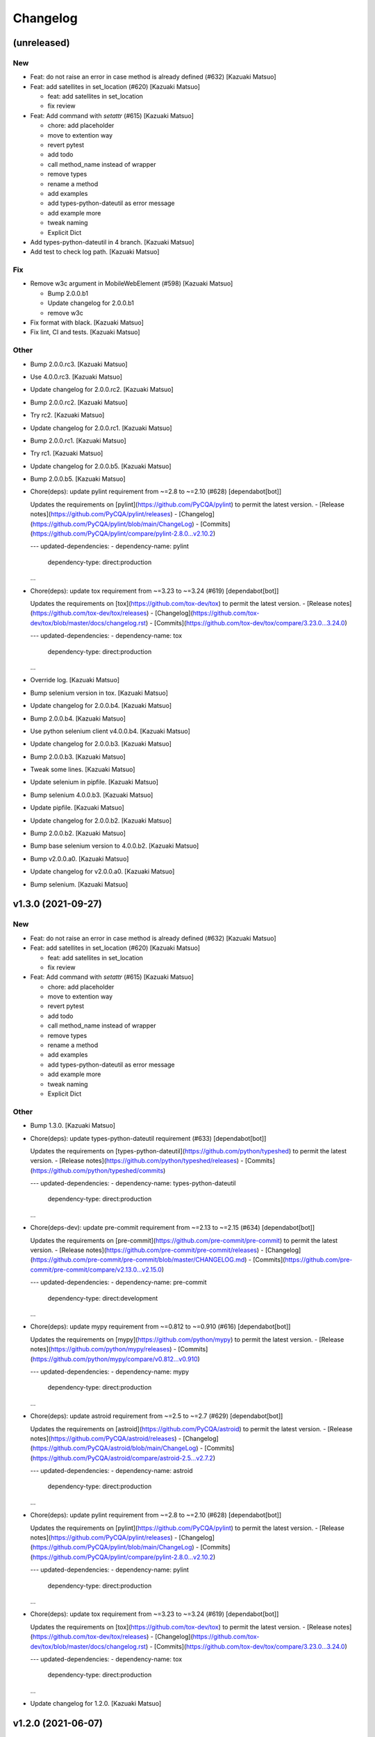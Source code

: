 Changelog
=========


(unreleased)
------------

New
~~~
- Feat: do not raise an error in case method is already defined (#632)
  [Kazuaki Matsuo]
- Feat: add satellites in set_location (#620) [Kazuaki Matsuo]

  * feat: add satellites in set_location

  * fix review
- Feat: Add command with `setattr` (#615) [Kazuaki Matsuo]

  * chore: add placeholder

  * move to extention way

  * revert pytest

  * add todo

  * call method_name instead of wrapper

  * remove types

  * rename a method

  * add examples

  * add types-python-dateutil as error message

  * add example more

  * tweak naming

  * Explicit Dict
- Add types-python-dateutil in 4 branch. [Kazuaki Matsuo]
- Add test to check log path. [Kazuaki Matsuo]

Fix
~~~
- Remove w3c argument in MobileWebElement (#598) [Kazuaki Matsuo]

  * Bump 2.0.0.b1

  * Update changelog for 2.0.0.b1

  * remove w3c
- Fix format with black. [Kazuaki Matsuo]
- Fix lint, CI and tests. [Kazuaki Matsuo]

Other
~~~~~
- Bump 2.0.0.rc3. [Kazuaki Matsuo]
- Use 4.0.0.rc3. [Kazuaki Matsuo]
- Update changelog for 2.0.0.rc2. [Kazuaki Matsuo]
- Bump 2.0.0.rc2. [Kazuaki Matsuo]
- Try rc2. [Kazuaki Matsuo]
- Update changelog for 2.0.0.rc1. [Kazuaki Matsuo]
- Bump 2.0.0.rc1. [Kazuaki Matsuo]
- Try rc1. [Kazuaki Matsuo]
- Update changelog for 2.0.0.b5. [Kazuaki Matsuo]
- Bump 2.0.0.b5. [Kazuaki Matsuo]
- Chore(deps): update pylint requirement from ~=2.8 to ~=2.10 (#628)
  [dependabot[bot]]

  Updates the requirements on [pylint](https://github.com/PyCQA/pylint) to permit the latest version.
  - [Release notes](https://github.com/PyCQA/pylint/releases)
  - [Changelog](https://github.com/PyCQA/pylint/blob/main/ChangeLog)
  - [Commits](https://github.com/PyCQA/pylint/compare/pylint-2.8.0...v2.10.2)

  ---
  updated-dependencies:
  - dependency-name: pylint
    dependency-type: direct:production
  ...
- Chore(deps): update tox requirement from ~=3.23 to ~=3.24 (#619)
  [dependabot[bot]]

  Updates the requirements on [tox](https://github.com/tox-dev/tox) to permit the latest version.
  - [Release notes](https://github.com/tox-dev/tox/releases)
  - [Changelog](https://github.com/tox-dev/tox/blob/master/docs/changelog.rst)
  - [Commits](https://github.com/tox-dev/tox/compare/3.23.0...3.24.0)

  ---
  updated-dependencies:
  - dependency-name: tox
    dependency-type: direct:production
  ...
- Override log. [Kazuaki Matsuo]
- Bump selenium version in tox. [Kazuaki Matsuo]
- Update changelog for 2.0.0.b4. [Kazuaki Matsuo]
- Bump 2.0.0.b4. [Kazuaki Matsuo]
- Use python selenium client v4.0.0.b4. [Kazuaki Matsuo]
- Update changelog for 2.0.0.b3. [Kazuaki Matsuo]
- Bump 2.0.0.b3. [Kazuaki Matsuo]
- Tweak some lines. [Kazuaki Matsuo]
- Update selenium in pipfile. [Kazuaki Matsuo]
- Bump selenium 4.0.0.b3. [Kazuaki Matsuo]
- Update pipfile. [Kazuaki Matsuo]
- Update changelog for 2.0.0.b2. [Kazuaki Matsuo]
- Bump 2.0.0.b2. [Kazuaki Matsuo]
- Bump base selenium version to 4.0.0.b2. [Kazuaki Matsuo]
- Bump v2.0.0.a0. [Kazuaki Matsuo]
- Update changelog for v2.0.0.a0. [Kazuaki Matsuo]
- Bump selenium. [Kazuaki Matsuo]


v1.3.0 (2021-09-27)
-------------------

New
~~~
- Feat: do not raise an error in case method is already defined (#632)
  [Kazuaki Matsuo]
- Feat: add satellites in set_location (#620) [Kazuaki Matsuo]

  * feat: add satellites in set_location

  * fix review
- Feat: Add command with `setattr` (#615) [Kazuaki Matsuo]

  * chore: add placeholder

  * move to extention way

  * revert pytest

  * add todo

  * call method_name instead of wrapper

  * remove types

  * rename a method

  * add examples

  * add types-python-dateutil as error message

  * add example more

  * tweak naming

  * Explicit Dict

Other
~~~~~
- Bump 1.3.0. [Kazuaki Matsuo]
- Chore(deps): update types-python-dateutil requirement (#633)
  [dependabot[bot]]

  Updates the requirements on [types-python-dateutil](https://github.com/python/typeshed) to permit the latest version.
  - [Release notes](https://github.com/python/typeshed/releases)
  - [Commits](https://github.com/python/typeshed/commits)

  ---
  updated-dependencies:
  - dependency-name: types-python-dateutil
    dependency-type: direct:production
  ...
- Chore(deps-dev): update pre-commit requirement from ~=2.13 to ~=2.15
  (#634) [dependabot[bot]]

  Updates the requirements on [pre-commit](https://github.com/pre-commit/pre-commit) to permit the latest version.
  - [Release notes](https://github.com/pre-commit/pre-commit/releases)
  - [Changelog](https://github.com/pre-commit/pre-commit/blob/master/CHANGELOG.md)
  - [Commits](https://github.com/pre-commit/pre-commit/compare/v2.13.0...v2.15.0)

  ---
  updated-dependencies:
  - dependency-name: pre-commit
    dependency-type: direct:development
  ...
- Chore(deps): update mypy requirement from ~=0.812 to ~=0.910 (#616)
  [dependabot[bot]]

  Updates the requirements on [mypy](https://github.com/python/mypy) to permit the latest version.
  - [Release notes](https://github.com/python/mypy/releases)
  - [Commits](https://github.com/python/mypy/compare/v0.812...v0.910)

  ---
  updated-dependencies:
  - dependency-name: mypy
    dependency-type: direct:production
  ...
- Chore(deps): update astroid requirement from ~=2.5 to ~=2.7 (#629)
  [dependabot[bot]]

  Updates the requirements on [astroid](https://github.com/PyCQA/astroid) to permit the latest version.
  - [Release notes](https://github.com/PyCQA/astroid/releases)
  - [Changelog](https://github.com/PyCQA/astroid/blob/main/ChangeLog)
  - [Commits](https://github.com/PyCQA/astroid/compare/astroid-2.5...v2.7.2)

  ---
  updated-dependencies:
  - dependency-name: astroid
    dependency-type: direct:production
  ...
- Chore(deps): update pylint requirement from ~=2.8 to ~=2.10 (#628)
  [dependabot[bot]]

  Updates the requirements on [pylint](https://github.com/PyCQA/pylint) to permit the latest version.
  - [Release notes](https://github.com/PyCQA/pylint/releases)
  - [Changelog](https://github.com/PyCQA/pylint/blob/main/ChangeLog)
  - [Commits](https://github.com/PyCQA/pylint/compare/pylint-2.8.0...v2.10.2)

  ---
  updated-dependencies:
  - dependency-name: pylint
    dependency-type: direct:production
  ...
- Chore(deps): update tox requirement from ~=3.23 to ~=3.24 (#619)
  [dependabot[bot]]

  Updates the requirements on [tox](https://github.com/tox-dev/tox) to permit the latest version.
  - [Release notes](https://github.com/tox-dev/tox/releases)
  - [Changelog](https://github.com/tox-dev/tox/blob/master/docs/changelog.rst)
  - [Commits](https://github.com/tox-dev/tox/compare/3.23.0...3.24.0)

  ---
  updated-dependencies:
  - dependency-name: tox
    dependency-type: direct:production
  ...
- Update changelog for 1.2.0. [Kazuaki Matsuo]


v1.2.0 (2021-06-07)
-------------------

New
~~~
- Feat: allow to add a command dynamically (#608) [Kazuaki Matsuo]

  * add add_commmand in python

  * add test

  * add exceptions, tweak method

  * append docstring

  * add $id example

  * use pytest.raises

  * add examples as docstring

Other
~~~~~
- Bump 1.2.0. [Kazuaki Matsuo]
- Chore(deps-dev): update pre-commit requirement from ~=2.12 to ~=2.13
  (#607) [dependabot[bot]]

  Updates the requirements on [pre-commit](https://github.com/pre-commit/pre-commit) to permit the latest version.
  - [Release notes](https://github.com/pre-commit/pre-commit/releases)
  - [Changelog](https://github.com/pre-commit/pre-commit/blob/master/CHANGELOG.md)
  - [Commits](https://github.com/pre-commit/pre-commit/compare/v2.12.0...v2.13.0)
- Chore(deps): update pytest-cov requirement from ~=2.11 to ~=2.12
  (#606) [Kazuaki Matsuo, dependabot[bot]]

  * chore(deps): update pytest-cov requirement from ~=2.11 to ~=2.12

  Updates the requirements on [pytest-cov](https://github.com/pytest-dev/pytest-cov) to permit the latest version.
  - [Release notes](https://github.com/pytest-dev/pytest-cov/releases)
  - [Changelog](https://github.com/pytest-dev/pytest-cov/blob/master/CHANGELOG.rst)
  - [Commits](https://github.com/pytest-dev/pytest-cov/compare/v2.11.0...v2.12.0)
- Chore(deps): update pylint requirement from ~=2.7 to ~=2.8 (#600)
  [dependabot[bot]]

  Updates the requirements on [pylint](https://github.com/PyCQA/pylint) to permit the latest version.
  - [Release notes](https://github.com/PyCQA/pylint/releases)
  - [Changelog](https://github.com/PyCQA/pylint/blob/master/ChangeLog)
  - [Commits](https://github.com/PyCQA/pylint/compare/pylint-2.7.0...pylint-2.8.1)
- Chore(deps-dev): update pre-commit requirement from ~=2.11 to ~=2.12
  (#599) [dependabot[bot]]

  Updates the requirements on [pre-commit](https://github.com/pre-commit/pre-commit) to permit the latest version.
  - [Release notes](https://github.com/pre-commit/pre-commit/releases)
  - [Changelog](https://github.com/pre-commit/pre-commit/blob/master/CHANGELOG.md)
  - [Commits](https://github.com/pre-commit/pre-commit/compare/v2.11.0...v2.12.0)
- Chore(deps): update isort requirement from ~=5.7 to ~=5.8 (#596)
  [dependabot[bot]]

  Updates the requirements on [isort](https://github.com/pycqa/isort) to permit the latest version.
  - [Release notes](https://github.com/pycqa/isort/releases)
  - [Changelog](https://github.com/PyCQA/isort/blob/develop/CHANGELOG.md)
  - [Commits](https://github.com/pycqa/isort/compare/5.7.0...5.8.0)


v1.1.0 (2021-03-10)
-------------------

New
~~~
- Feat: Add optional location speed attribute for android devices (#594)
  [salabogdan]
- Feat: Added docstring for macOS screenrecord option (#580) [Mori
  Atsushi]

  * Added docstring for macOS screenrecord option

  * tweak

  * review comment
- Feat: add warning to drop forceMjsonwp for W3C (#567) [Kazuaki Matsuo]

  * tweak

  * fix test

  * print warning

  * revert test

  * Update webdriver.py

  * fix autopep8
- Feat: Added descriptions for newly added screenrecord opts (#540)
  [Mori Atsushi]

  * Add description for newly added opts for screen record

  * Updates

Test
~~~~
- Ci: Use node v12 (#585) [Mori Atsushi]

  * Use node 12 on ci

  * Update copyright

  * Update README for doc

  * tweak

  * fix copyright

  * try py310

  * remove py310
- Ci: remove travis (#581) [Mori Atsushi]

  * Removed travis and run unit test on azure

  * review comment

  * run tox on azure pipelines

  * removed tox-travis from pipfile
- Ci: move azure project to Appium CI, update readme (#564) [Kazuaki
  Matsuo]
- Ci: Added py39-dev for travis (#557) [Mori Atsushi]

  * ci: Added py39-dev

  * Add xv option for debug

  * [debug] pip list

  * Avoid error in py39

  * Updated modules in pre-commit
- Ci: upgrade xcode and macos (#556) [Mori Atsushi]

  * ci: upgrade xcode ver and macos

  * Upgrade iOS ver for functional tests

  * Changed xcode to 11.6

Other
~~~~~
- Chore(deps-dev): update pre-commit requirement from ~=2.10 to ~=2.11
  (#595) [dependabot[bot]]

  Updates the requirements on [pre-commit](https://github.com/pre-commit/pre-commit) to permit the latest version.
  - [Release notes](https://github.com/pre-commit/pre-commit/releases)
  - [Changelog](https://github.com/pre-commit/pre-commit/blob/master/CHANGELOG.md)
  - [Commits](https://github.com/pre-commit/pre-commit/compare/v2.10.0...v2.11.0)
- Chore(deps): update tox requirement from ~=3.22 to ~=3.23 (#593)
  [dependabot[bot]]

  Updates the requirements on [tox](https://github.com/tox-dev/tox) to permit the latest version.
  - [Release notes](https://github.com/tox-dev/tox/releases)
  - [Changelog](https://github.com/tox-dev/tox/blob/3.23.0/docs/changelog.rst)
  - [Commits](https://github.com/tox-dev/tox/compare/3.22.0...3.23.0)
- Chore(deps): update pylint requirement from ~=2.6 to ~=2.7 (#588)
  [Mori Atsushi, dependabot[bot]]

  Updates the requirements on [pylint](https://github.com/PyCQA/pylint) to permit the latest version.
  - [Release notes](https://github.com/PyCQA/pylint/releases)
  - [Changelog](https://github.com/PyCQA/pylint/blob/master/ChangeLog)
  - [Commits](https://github.com/PyCQA/pylint/compare/pylint-2.6.0...pylint-2.7.0)
- Chore(deps): update astroid requirement from ~=2.4 to ~=2.5 (#587)
  [dependabot[bot]]

  Updates the requirements on [astroid](https://github.com/PyCQA/astroid) to permit the latest version.
  - [Release notes](https://github.com/PyCQA/astroid/releases)
  - [Changelog](https://github.com/PyCQA/astroid/blob/master/ChangeLog)
  - [Commits](https://github.com/PyCQA/astroid/compare/astroid-2.4.0...astroid-2.5)
- Chore(deps): update mypy requirement from ~=0.800 to ~=0.812 (#589)
  [Mori Atsushi, dependabot[bot]]

  * chore(deps): update mypy requirement from ~=0.800 to ~=0.812

  Updates the requirements on [mypy](https://github.com/python/mypy) to permit the latest version.
  - [Release notes](https://github.com/python/mypy/releases)
  - [Commits](https://github.com/python/mypy/compare/v0.800...v0.812)

  Signed-off-by: dependabot[bot] <support@github.com>

  * Fix mypy error with mypy v0.812 (#590)

  * chore(deps): update mypy requirement from ~=0.800 to ~=0.812

  Updates the requirements on [mypy](https://github.com/python/mypy) to permit the latest version.
  - [Release notes](https://github.com/python/mypy/releases)
  - [Commits](https://github.com/python/mypy/compare/v0.800...v0.812)
- Chore(deps): update tox requirement from ~=3.21 to ~=3.22 (#586)
  [dependabot[bot]]

  Updates the requirements on [tox](https://github.com/tox-dev/tox) to permit the latest version.
  - [Release notes](https://github.com/tox-dev/tox/releases)
  - [Changelog](https://github.com/tox-dev/tox/blob/master/docs/changelog.rst)
  - [Commits](https://github.com/tox-dev/tox/compare/3.21.0...3.22.0)
- Chore: Add table for screen_record kwarg (#582) [Mori Atsushi]

  * Add table for kwarg

  * update

  * Add missing doc to stop_recording

  * Push auto-generated changes by sphinx

  * delete duplicated entry [skip ci]
- Chore(deps): update isort requirement from ~=5.0 to ~=5.7 (#578)
  [dependabot-preview[bot]]

  Updates the requirements on [isort](https://github.com/pycqa/isort) to permit the latest version.
  - [Release notes](https://github.com/pycqa/isort/releases)
  - [Changelog](https://github.com/PyCQA/isort/blob/develop/CHANGELOG.md)
  - [Commits](https://github.com/pycqa/isort/compare/5.0.0...5.7.0)
- Create Dependabot config file (#579) [dependabot-preview[bot],
  dependabot-preview[bot]]
- Chore: Update pipfile to respect isort v5 (#577) [Mori Atsushi]
- Chore: Fix iOS app management functional tests (#575) [Mori Atsushi]

  * Added sleep to wait the app has gone

  * Upgrade AndroidSDK to 30 from 27

  * Added sleep to ios tc

  * Fix android activities test

  * Revert android sdk ver

  * Used timer instead of fixed wait time

  * Created wait_for

  * Update test/functional/test_helper.py

  * review comments

  * review comments

  * Extend callable type

  * fix

  * review comment

  * review comment

  * review comment

  * fix comment
- Chore: Fix functional keyboard tests with appium v1.21.0-beta.0 (#574)
  [Mori Atsushi]

  * Fix function keyboard tests

  * Updated class name for keyboard
- Chore: Apply Black code formatter (#571) [Mori Atsushi]

  * Applied black (length: 120, String skipped)

  * Updated related to ci

  * Update README
- Chore: address selenium-4 branch in readme (#566) [Kazuaki Matsuo]
- Docs: fix wrong code example in README.md (#555) [sanlengjingvv]
- Update changelog for 1.0.2. [Kazuaki Matsuo]


v1.0.2 (2020-07-15)
-------------------
- Bump 1.0.2. [Kazuaki Matsuo]
- Chore: Add the workaround to avoid service freezes on Windows (#552)
  [Mykola Mokhnach]
- Chore: add checking package file count comparison in release script
  (#547) [Kazuaki Matsuo]

  * chore: Add file count in release script

  * use f string for Python 3 :P

  * handle exit in method
- Update changelog for 1.0.1. [Kazuaki Matsuo]


v1.0.1 (2020-05-18)
-------------------

Fix
~~~
- Broken package (#545) [Kazuaki Matsuo]

  * add appium/webdriver/py.typed in find_packages

  * fix

Other
~~~~~
- Bump 1.0.1. [Kazuaki Matsuo]
- Update changelog for 1.0.0. [Kazuaki Matsuo]


v1.0.0 (2020-05-16)
-------------------

New
~~~
- Feat: Added Makefile (#530) [Mori Atsushi]

  * Created setup.cfg

  * Updated lib ver for pre-commit

  * Fix ci.sh to set failure even when one command failed

  * Fix pylint error

  * Add help to Makefile

  * Update README

  * Add check-all command
- Feat: Merge python3 branch to master (#526) [Hannes Hauer, Hannes
  Hauer <hanneshauer@beeware.at>    * chore: Update readme and
  gitchangelog section role (#524) (#525)    * chore: tweak changelog
  filter    * address stoping Python 2 support    * 2 instead of 2.0...
  * tweak readme    * Revert some unexpected changes    * review
  comments    * Changed bound for TypeVar    * Fix crashing ci    *
  Remove beta    Co-authored-by: dependabot-preview[bot]
  <27856297+dependabot-preview[bot]@users.noreply.github.com>, Kazuaki
  Matsuo, Kazuaki Matsuo, Mori Atsushi, Mykola Mokhnach, Mykola
  Mokhnach, Nrupesh Patel, Nrupesh Patel, Venkatesh, Venkatesh]

  * Drop py2 support (#478)

  * Drop py2 support

  * Support 3.7+

  * Add explicit type declarations (#482)

  * Fixed mypy warning: touch_action.py

  * Fixed mypy warning: multi_action.py

  * Fixed mypy warning: extensions/android

  * Fixed mypy warning: extensions/search_context

  * Updated

  * Revert some changes to run unit test

  * Review comments

  * Updates

  * Updates

  * Add mypy check to ci.sh

  * Add mypy to Pipfile

  * Updates

  * Update README

  * Revert unexpected changes

  * Updates Dict

  * Revert unexpected changes

  * Updates

  * Review comments

  * Review comments

  * tweak

  * Restore and modify changes

  * Fix wrong return type

  * Add comments

  * Revert unexpected changes

  * Fix mypy error

  * updates

  * Add mypy to pre-commit (#485)

  * chore: Applied some py3 formats (#486)

  * Removed unused import

  * Removed unnecessary codes

  * Applied f'' format instead ''.format()

  * Fixes

  * tweak

  * chore: Fix mypy errors under test folder (#487)

  * Fix mypy errors under test folder

  * Add mypy check for test folder to pre-commit

  * Add mypy check to ci

  * chore: Remove unittest dependency (#488)

  * Removed unnecessary codes from calling super

  * Removed unittest dependency

  * Upgrade the dependencies to the latest

  * Removed unused args

  * Review comments

  * Update mock requirement from ~=3.0 to ~=4.0 (#502)

  Updates the requirements on [mock](https://github.com/testing-cabal/mock) to permit the latest version.
  - [Release notes](https://github.com/testing-cabal/mock/releases)
  - [Changelog](https://github.com/testing-cabal/mock/blob/master/CHANGELOG.rst)
  - [Commits](https://github.com/testing-cabal/mock/compare/3.0.0...4.0.0)

  Signed-off-by: dependabot-preview[bot] <support@dependabot.com>

  * Add 'from' to except (#503)

  * Update pre-commit requirement from ~=1.21 to ~=2.1 (#506)

  Updates the requirements on [pre-commit](https://github.com/pre-commit/pre-commit) to permit the latest version.
  - [Release notes](https://github.com/pre-commit/pre-commit/releases)
  - [Changelog](https://github.com/pre-commit/pre-commit/blob/master/CHANGELOG.md)
  - [Commits](https://github.com/pre-commit/pre-commit/compare/v1.21.0...v2.1.0)

  Signed-off-by: dependabot-preview[bot] <support@dependabot.com>

  * doc: Add script to generate sphinx doc  (#508)

  * Add quickstart template files

  * Update conf file

  * Update

  * Update settings

  * Change project name

  * Add script to generate docs

  * Changed header title

  * Add new line to usage section

  * Add py.typed file(PEP561)

  * Replace \n with new line

  * tweak

  * Use sphinx format for tables

  * Rebase python3 branch with master (#522)

  * Update pytest-cov requirement from ~=2.6 to ~=2.8 (#489)

  Updates the requirements on [pytest-cov](https://github.com/pytest-dev/pytest-cov) to permit the latest version.
  - [Release notes](https://github.com/pytest-dev/pytest-cov/releases)
  - [Changelog](https://github.com/pytest-dev/pytest-cov/blob/master/CHANGELOG.rst)
  - [Commits](https://github.com/pytest-dev/pytest-cov/compare/v2.6.0...v2.8.1)

  Signed-off-by: dependabot-preview[bot] <support@dependabot.com>

  * Update autopep8 requirement from ~=1.4 to ~=1.5 (#490)

  Updates the requirements on [autopep8](https://github.com/hhatto/autopep8) to permit the latest version.
  - [Release notes](https://github.com/hhatto/autopep8/releases)
  - [Commits](https://github.com/hhatto/autopep8/compare/v1.4...v1.5)

  Signed-off-by: dependabot-preview[bot] <support@dependabot.com>

  * Update tox-travis requirement from ~=0.11 to ~=0.12 (#491)

  Updates the requirements on [tox-travis](https://github.com/tox-dev/tox-travis) to permit the latest version.
  - [Release notes](https://github.com/tox-dev/tox-travis/releases)
  - [Changelog](https://github.com/tox-dev/tox-travis/blob/master/HISTORY.rst)
  - [Commits](https://github.com/tox-dev/tox-travis/compare/0.11...0.12)

  Signed-off-by: dependabot-preview[bot] <support@dependabot.com>

  * Update tox requirement from ~=3.6 to ~=3.14 (#494)

  Updates the requirements on [tox](https://github.com/tox-dev/tox) to permit the latest version.
  - [Release notes](https://github.com/tox-dev/tox/releases)
  - [Changelog](https://github.com/tox-dev/tox/blob/master/docs/changelog.rst)
  - [Commits](https://github.com/tox-dev/tox/compare/3.6.0...3.14.3)

  Signed-off-by: dependabot-preview[bot] <support@dependabot.com>

  * chore: Fix find_by_images_tests.py (#495)

  * chore: Fix find_by_images_tests.py

  * Add installation opencv4nodejs

  * Fix typo

  * Add taking screen record to find_by_image_test

  * Fix errors on the emulator

  * Remove unused imports

  * feat: Add viewmatcher (#480)

  * Add android view matcher as strategy locator

  * Add docstring

  * Add functional test

  * Remove find_elements_by_android_data_matcher

  * Fix docstring

  * tweak docstring

  * Bump 0.50

  * Update changelog for 0.50

  * Fix flaky functional tests (#473)

  * Run all tests

  * Fix apk file path

  * Skip find_element_by_image test cases

  * Skip context switching test

  * Skip multi tap test on CI

  * Change strategy for waiting element

  * Add functions for same steps

  * Restore unexpected changes

  * Fix touch_action_tests

  * Fix

  * Fix
  Fix test_driver_swipe

  * fix

  * Create _move_to_[target_view]

  * [test_driver_swipe] Add wait

  * feat: Add idempotency key header to create session requests (#514)

  * feat: Override send_keys without file upload function (#515)

  * add send_keys_direct

  * override send_keys

  * tune

  * add unittest instead of functional test

  * tweak syntax

  * Bump 0.51

  * Update changelog for 0.51

  * test: Fix test_clear flaky functional test (#519)

  * test: Add unit test for set_value (setImmediateValue) (#518)

  * chore: Fix int - str comparison error in ios desired capabilities (#517)

  if number >= PytestXdistWorker.COUNT:

Fix
~~~
- Tune mixin types, so linters could recognize them better (#536)
  [Mykola Mokhnach]

Test
~~~~
- Test: Add appium_service functional test (#531) [Mori Atsushi]

  * Add appium_service functional test

  * Fix expressions

Other
~~~~~
- Bump 1.0.0. [Kazuaki Matsuo]
- Chore: Updates docstring (#533) [Mori Atsushi]

  * Updates docstring

  * Add description to Returns field

  * Remove type from docstring

  Since type hint already added to args

  * Set default lang to en

  * Change usage style in docstring

  * Updates

  * Remove rtype

  unnecessary anymore since type hint works for auto completion

  * tweak

  * Update return type

  * Restore types for keyword args

  * Remove types from Return field

  Except for property and TypeVar
- Chore: Remove  saucetestcase from the client (#539) [Mykola Mokhnach]
- Chore: add py.typed in package, add maintainers (#538) [Kazuaki
  Matsuo]
- Docs: Update documentation (#527) [Kazuaki Matsuo]

  * Chore: correct license, update readme

  * cleanup

  * docs: update the url of documentation
- Chore: Update readme and gitchangelog section role (#524) [Kazuaki
  Matsuo]

  * chore: tweak changelog filter

  * address stoping Python 2 support

  * 2 instead of 2.0...

  * tweak readme
- Update changelog for 0.52. [Kazuaki Matsuo]


v0.52 (2020-04-23)
------------------

Fix
~~~
- Handling of dictionary-values in WebElement.get_attribute() (#521)
  [Hannes Hauer]

Test
~~~~
- Test: Add unit test for set_value (setImmediateValue) (#518) [Nrupesh
  Patel]
- Test: Fix test_clear flaky functional test (#519) [Nrupesh Patel]

Other
~~~~~
- Bump 0.52. [Kazuaki Matsuo]
- Chore: Fix int - str comparison error in ios desired capabilities
  (#517) [Venkatesh]

  if number >= PytestXdistWorker.COUNT:
- Update changelog for 0.51. [Kazuaki Matsuo]


v0.51 (2020-04-12)
------------------

New
~~~
- Feat: Override send_keys without file upload function (#515) [Kazuaki
  Matsuo]

  * add send_keys_direct

  * override send_keys

  * tune

  * add unittest instead of functional test

  * tweak syntax
- Feat: Add idempotency key header to create session requests (#514)
  [Mykola Mokhnach]

Fix
~~~
- Fix flaky functional tests (#473) [Mori Atsushi]

  * Run all tests

  * Fix apk file path

  * Skip find_element_by_image test cases

  * Skip context switching test

  * Skip multi tap test on CI

  * Change strategy for waiting element

  * Add functions for same steps

  * Restore unexpected changes

  * Fix touch_action_tests

  * Fix

  * Fix
  Fix test_driver_swipe

  * fix

  * Create _move_to_[target_view]

  * [test_driver_swipe] Add wait

Other
~~~~~
- Bump 0.51. [Kazuaki Matsuo]
- Update changelog for 0.50. [Kazuaki Matsuo]


v0.50 (2020-02-10)
------------------

New
~~~
- Feat: Add viewmatcher (#480) [Mori Atsushi]

  * Add android view matcher as strategy locator

  * Add docstring

  * Add functional test

  * Remove find_elements_by_android_data_matcher

  * Fix docstring

  * tweak docstring

Test
~~~~
- Ci: Take screen record as evidence (#481) [Mori Atsushi]

  * Take screen record for android

  * Take screen record for iOS

  * Save screen record for iOS

Other
~~~~~
- Bump 0.50. [Kazuaki Matsuo]
- Chore: Fix find_by_images_tests.py (#495) [Mori Atsushi]

  * chore: Fix find_by_images_tests.py

  * Add installation opencv4nodejs

  * Fix typo

  * Add taking screen record to find_by_image_test

  * Fix errors on the emulator

  * Remove unused imports
- Update tox requirement from ~=3.6 to ~=3.14 (#494) [dependabot-
  preview[bot]]

  Updates the requirements on [tox](https://github.com/tox-dev/tox) to permit the latest version.
  - [Release notes](https://github.com/tox-dev/tox/releases)
  - [Changelog](https://github.com/tox-dev/tox/blob/master/docs/changelog.rst)
  - [Commits](https://github.com/tox-dev/tox/compare/3.6.0...3.14.3)
- Update tox-travis requirement from ~=0.11 to ~=0.12 (#491)
  [dependabot-preview[bot]]

  Updates the requirements on [tox-travis](https://github.com/tox-dev/tox-travis) to permit the latest version.
  - [Release notes](https://github.com/tox-dev/tox-travis/releases)
  - [Changelog](https://github.com/tox-dev/tox-travis/blob/master/HISTORY.rst)
  - [Commits](https://github.com/tox-dev/tox-travis/compare/0.11...0.12)
- Update autopep8 requirement from ~=1.4 to ~=1.5 (#490) [dependabot-
  preview[bot]]

  Updates the requirements on [autopep8](https://github.com/hhatto/autopep8) to permit the latest version.
  - [Release notes](https://github.com/hhatto/autopep8/releases)
  - [Commits](https://github.com/hhatto/autopep8/compare/v1.4...v1.5)
- Update pytest-cov requirement from ~=2.6 to ~=2.8 (#489) [dependabot-
  preview[bot]]

  Updates the requirements on [pytest-cov](https://github.com/pytest-dev/pytest-cov) to permit the latest version.
  - [Release notes](https://github.com/pytest-dev/pytest-cov/releases)
  - [Changelog](https://github.com/pytest-dev/pytest-cov/blob/master/CHANGELOG.rst)
  - [Commits](https://github.com/pytest-dev/pytest-cov/compare/v2.6.0...v2.8.1)
- Chore: add try/catch in release script (#479) [Kazuaki Matsuo]

  * Add m and try/catch in pushing

  * fix error message

  * remove -m since it does not work for this usage
- [CI] Run with iOS 13.3 and Xcode 11.3 (#477) [Mori Atsushi]

  * [CI] Run with iOS 13.3 and Xcode 11.3

  * Skip the case which has problem on Xcode 11.3

  * Update FyndByIOClassChainTests along to iOS13

  * Update FyndByElementWebelementTests along to iOS13

  * Update KeyboardTests along to iOS13

  * Update webdriver_tests along to iOS13

  * Run test_find_element_by_isvisible with simpleIsVisibleCheck caps

  * Run test_hide_keyboard_no_key_name

  * Remove unused codes

  * [Readme] py.test -> pytest
- Update changelog for 0.49. [Kazuaki Matsuo]


v0.49 (2019-12-24)
------------------

New
~~~
- Add IME unittest (#475) [Mori Atsushi]
- Add new locator strategy find_elements_by_windows_uiautomation and
  test. [Manoj Kumar]
- Add new locator strategy find_element_by_windows_uiautomation. [Manoj
  Kumar]

Fix
~~~
- Fix functional test broken by previous commit. [Manoj Kumar]
- Fix CI (Failed iOS) (#460) [Mori Atsushi]

  * Fix CI (Failed iOS)

  * Fix variable name

Other
~~~~~
- Bump 0.49. [Kazuaki Matsuo]
- Move session/execute_mobile commands to mixin class (#471) [Mori
  Atsushi]

  * Fix get_all_sessions

  * Revert changes

  * Move execute_mobile_command codes to mixin class

  * Update docstring

  It's same to webdriver.py

  * Use /sessions as endpoint for all_sessions

  https://github.com/appium/appium-base-driver/blob/master/docs/mjsonwp/protocol-methods.md

  * Delete unnecessary codes
- Replace apk for functional test (#470) [Mori Atsushi]

  * Replace apk for functional test

  https://github.com/appium/android-apidemos/releases/tag/v3.1.0

  * Use sdkVer 27

  * Update app package name

  * Fix: can't find android device

  * review comments

  * tweak
- Support for log_event and get_events command (#469) [Mori Atsushi]

  * Use appium/events as endpoint to get events

  * Removed unnecessary codes

  * Update unittest along to changes

  * Update docstring

  * Created LogEvents class

  * Support log_event

  * Add unittest for log_event

  * Add functional test for log_event and get_event

  * review comments

  * Restore events API

  * Add type as arg to get_events

  * tweak

  * Removed type arg from get_events

  It isn't implemented yet for now

  * Add type arg to get_event

  The value isn't passed to the server for now.

  * Updated along to type
- Cleaned up test codes (#466) [Mori Atsushi]

  * Deleted unnecessary codes

  * Move functional tests to correct class

  * Move some tests

  * Created search_context/windows_test

  * [functional] Created search_context package

  * Remove class method decolator

  * Fix import error

  * Add BaseTestCase for ios functional testcases

  * Add test_helper for android functional test

  * Add __init__.py

  * Deleted unused imports
- Move search context methods from webdriver and webelement to
  search_context (#461) [Mori Atsushi]

  * Move ios search context methods to search_context file

  * Move android search text methods

  * Move windows search context

  * Move mobile search context

  * Divided search_context into each class

  * Move custom and image methods

  * Move contents in search_context.py to __init__.py

  * Add rtype to each docstring for auto completion in IDE

  * Add comments
- [CI] Run functional tests nightly (#463) [Mori Atsushi]

  * [CI] Run functional tests nightly

  * Extend timeout to wait for 2nd session created

  * Skip flaky test_all_sessions
- Revert some changes to fix broken codes (#462) [Mori Atsushi]

  * Revert some changes

  * Fix typo
- Move commands from webdriver as mixins class (#459) [Manoj Kumar]

  * move to mixins class

  * Create common class with its tests

  * incorporating PR comments
- Update changelog for 0.48. [Kazuaki Matsuo]
- Bump 0.48. [Kazuaki Matsuo]


v0.48 (2019-10-22)
------------------

New
~~~
- Add docs on start activity with args. [Manoj Kumar]
- Add unit tests Activate app. [Manoj Kumar]
- Add unit tests for keyboard API (#452) [Manoj Kumar]

  * Add Unit tests for Keyboard API

  * incorporating review comments

  * change per review comment
- Feat: Adding getAllSessions (#446) [Manoj Kumar]

  * Adding getAllSessions

  * adjust per lint

  * fix comments
- Add downloads badge (#441) [Mori Atsushi]

Fix
~~~
- Fix docstring, add getting available port number (#448) [Kazuaki
  Matsuo]

  * fix docstring, add getting available port number

  * add WebDriverWait

  * define custom wait

  * move get available port in another module

  * follow python wait condition name
- Fix CI fails (Updated iOS ver) (#440) [Mori Atsushi]

  * Updated iOS ver to fix CI fails

  * Update capability for safari test on ios

  * Fix travis CI fails
- Fix CI fails (#436) [Mori Atsushi]

  * Skip taking the screenshot not in CI

  * Skip py38 on travis
- Fix isort behavior for mock (#432) [Mori Atsushi]

  * Fix isort behavior for mock

  * Add guide to add 3rd party modules to isort conf

  * Add guide for docstrings

  * Delete unnecessary codes
- Fix android flaky tests (#413) [Mori Atsushi]

  * Fix android flaky tests

  * Use androidSdkVer 27 for emulator

  * Skip find_by_accessibility_id, find_by_uiautomator

  * Changed from https://github.com/ki4070ma/python-client/pull/5

  * Add save_appium_log.yml

  * Don't run flaky tests on CI

  * Rename class name

Test
~~~~
- Test: Add unit tests for application_tests (#454) [Manoj Kumar]

  * Add unit tests for application_tests

  * change body values to be empty
- Test: add Unit tests currentPackage (#453) [Manoj Kumar]
- Test: add unit test unlock (#450) [Manoj Kumar]
- Ci: try run all scripts and exit 1 when something fails (#431)
  [Kazuaki Matsuo]

  * try run all scripts and exit 1 when something fails

  * ignore link in Python 3.7 because of runtime error

Other
~~~~~
- Docs: Minor fix in README (#445) [Aliakbar]
- AndroidKey class for Key Codes added. (#443) [Aliakbar]

  * AndroidKey class for Key Codes added.

  AndroidKey enum from java client ported. Instead of using unreadable numbers in code we can use these constant in order to write more readable code.

  * Android native key test

  Test for native key module which contains key codes for android keys.

  * Fixed # sign in comment instead of *

  * Change returns

  Instead of `if` and two return statements.

  * Used AndroidKey.XXX instead of numbers in tests

  * Make fuctions similar to  is_gamepad_button

  Used a similar sentence format for similar functions as is_gamepad_button.

  * Make function names as is in java-client

  * Underscore in the beginning of constant removed
- Run unittest with python3.8 (#433) [Mori Atsushi]
- Bump 0.47. [Kazuaki Matsuo]
- Update changelog for 0.47. [Kazuaki Matsuo]


v0.47 (2019-08-22)
------------------

New
~~~
- Add events property (#429) [Dan Graham]

  * add GET_SESSION

  * add events property, this property will get the current information of the session and get the events timings

  * add method for getting session_capabilities

  * update docstring

  * apply isort
- Add screenrecord unittest (#426) [Mori Atsushi]

  * Fix wrong docstring

  * Add screen_record unittest

  * Rename class names

  * Move test files

  * Fix docstring
- Add videoFilters option documentation (#419) [Mykola Mokhnach]
- Add remote_fs unittest (#410) [Mori Atsushi]

  * Add test_push_file unittest

  * Add test_pull_file unittest

  * Add remote_fs error cases unittest

Fix
~~~
- CI doesn't fail even if autopep8 makes changes (#422) [Mori Atsushi]

  * Fix: CI doesn't fail even if autopep8 makes changes

  * Fix: CI failure

Other
~~~~~
- Change altitude optional as arg for set_location (#415) [Mori Atsushi]

  * Change altitude optional as arg for set_location

  * Add comments

  * review comments
- Update docstring (#407) [Mori Atsushi]

  * Remove import error on pycharm

  And update docstring

  * Update docstring

  * Update docstring

  * Fix import error

  * fix

  * fix import order

  * tweak
- Update changelog for 0.46. [Kazuaki Matsuo]


v0.46 (2019-06-27)
------------------
- Bump 0.46. [Kazuaki Matsuo]
- Bug fix joining path in _get_main_script (#408) [Nicholas Frederick]
- Update changelog for 0.45. [Kazuaki Matsuo]


v0.45 (2019-06-26)
------------------

New
~~~
- Add execute driver (#406) [Kazuaki Matsuo]

  * add execute driver

  * append docstring
- Add how to solve pipenv error to readme (#403) [Mori Atsushi]

  * Add how to solve pipenv error to readme

  * review comments

  * tweak

  * review comments
- Add autocompletion for pycharm (#404) [Mori Atsushi]

  * Add autocompletion for pycharm

  * Removed flaky tests from running
- Add unit test for open_notifications (#398) [tabatask]

Other
~~~~~
- Bump 0.45. [Kazuaki Matsuo]
- Moving reset method from WebDriver to Applications (#399) [Mayura]
- Run android functional tests on ci (#396) [Mori Atsushi]

  * Add android functional test to ci

  * Add missing param

  * Add run_test template

  * Fixed: test running failed

  * Fixed

  * Fixed

  * fixed

  * Add run_android_test

  * Changed emulator to Nexus6

  * Run all android tests

  * fixed

  * Resolve python-dateutil dependency

  * Run on 3 workers

  * Add chromedriver installation

  * Skip failed test cases on ci

  * fixed

  * Extend adbExecTimeout

  * Add script source to comment

  * Run 5 workers for android

  * Use Node11

  * Extend wait time

  * Reduced running android functional tests

  * Revert some changes
- Use the same format for docstring (#395) [Mori Atsushi]

  * Update docstring

  * Update docstring

  * Update docstring

  * tweak

  * tweak

  * tweak

  * tweak

  * tweak

  * Update docstring

  * Update docstring

  * Update docstring

  * Update docstring

  * tweak

  * Update
- Publish functional test report (#394) [Mori Atsushi]

  * Move functional tests to template

  * Add publish_test_result

  * Fix typo
- Divide functional appium tests into each module(iOS) (#391) [Mori
  Atsushi]

  * Divide ios appium_tests to each module

  * Fix test file name

  * Add CI status badge
- Run iOS functional tests on azure pipelines (#390) [Mori Atsushi]

  * Set up CI with Azure Pipelines

  * review comments

  * update README
- Update changelog for 0.44. [Kazuaki Matsuo]


v0.44 (2019-05-24)
------------------

Fix
~~~
- Installed selenium4 when 'setup.py install' (#389) [Mori Atsushi]

  * Fix: installed selenium4 when setup.py install

  * Keep existing comparison operator
- Fix ios functional tests failed (#385) [Mori Atsushi]

  * Fix safari test(iOS)

  * Fix: find_by_ios_predicate

  * Delete find_by_uiautomation_tests

  since uiautomation is deprecated

  * Move non test files

  * Replace test app with the latest

  * Fix tests failed along to replaced test app

  * review comments

Other
~~~~~
- Bump 0.44. [Kazuaki Matsuo]
- Support get_display_density (#388) [Mori Atsushi]

  * Support get_display_density

  * Add get_display_density unittest

  * Add api doc

  * Add return description to api doc
- Support set_network_speed (#386) [Mori Atsushi]

  * Support set_nework_speed

  * Add set_network_speed unittest

  * Add api doc

  * revert unexpected change

  * revert change
- Update changelog for 0.43. [Kazuaki Matsuo]


v0.43 (2019-05-18)
------------------

New
~~~
- Add assertions for w3c (#384) [Kazuaki Matsuo]
- Add isort to pre-commit (#379) [Mori Atsushi]

  * Add isort to pre-commit

  * Add isort.conf

  * Applied isort for test/unit

  * Add current dir to isrot arg

  * Add check to ci.sh

  * Use exit code for condition check in ci.sh

Fix
~~~
- Fix functional tests failed (android, push_file)  (#375) [Mori
  Atsushi]

  * Fix: test_push_file

  * Move remove_fs tests

  * Move teardown process

  * Delete selendroid test

  * tweak

  * Update along to review comments

  * Replace double quote with single quote under android dir

  * Remove creating tmp file

  * tweak
- Fix functional tests failed (android, ime/multi_action) (#372) [Mori
  Atsushi]

  * Fix test failed: ime_tests, multi_action_tests

  * revert change and add impl for python3

  * Remove py3 dependency

  * Change deepcopy to copy

  * Update ime_tests
- Fix functional tests failed (android, touch_action) (#374) [Mori
  Atsushi]

  * Fix: test_drag_and_drop

  * Fix: test_long_press

  * Fix: long_press_x_y, swipe

  * Fix: press_and_wait

  * Fix: driver_drag_and_drop

  * Tweak

  * Add SLEEPY_TIME

  * Remove set with sleep and find_element

Other
~~~~~
- Bump 0.43. [Kazuaki Matsuo]
- [RD-34891] Assign w3c property on the command executor. (#382)
  [Erustus Agutu]
- Get rid of sessionId (#383) [Kazuaki Matsuo]
- Divide functional appium tests into each module(android) (#378) [Mori
  Atsushi]

  * Move non test files

  * Divide appium_tests into each module tests(android)

  * Skip contexts, find_by_image tests

  * Removed unnecessary codes
- Introduced pipfile (#376) [Mori Atsushi]

  * Added Pipfile

  Just created by pipenv install -r ci-requirements.txt

  * Introduced pipenv

  * Add Pipfile.lock to gitignore

  * Cover any minor versions for packages
- Move android commands to android package (#371) [Mori Atsushi]

  * Reorder mobilecommands

  * Move android commands to android package

  * Update setup.py to include added packages

  * Changed find_packages to whitelist style
- Update changelog for 0.42. [Kazuaki Matsuo]


v0.42 (2019-05-10)
------------------

New
~~~
- Add return value. [Atsushi Mori]
- Add set_power_ac unittest. [Atsushi Mori]
- Added set_power_capacity unittest. [Atsushi Mori]

Fix
~~~
- Fix functional tests failed (android, appium_tests) (#366) [Mori
  Atsushi]

  * Fix test failed: test_send_keys, test_screen_record

  * Fix test failed: test_update_settings

  * Fix test failed: test_start_activity_other_app

  * Move and rename helper package

  * Update along to review comments

  * Add return value to wait_for_element
- Fix poll_url in Python 3 (#370) [Kazuaki Matsuo]
- Fix functional tests failed (#364) [Mori Atsushi]

  * Fix test failed: element_location_in_view, set_text

  * Fix test failed: test_push_file

  * Merge test_pull_test into test_push_test

  * Fix test failed: test_pull_folder

  * Enable running by both py2 and py3

  * Removed unnecessary codes

  * Remove magic number

Other
~~~~~
- Bump 0.42. [Kazuaki Matsuo]
- Support get_performance_data, get_performance_data_types (#368) [Mori
  Atsushi]

  * Support get_performance_data, get_performance_data_types

  * Add api doc

  * Add performance unittest

  * Tweak

  * Update api doc
- Support set_gsm_voice (#367) [Mori Atsushi]

  * Support set_gsm_voice

  * Add set_gsm_voice unittest

  * Fix typo
- Support get_system_bars (#363) [Mori Atsushi]

  * Support get_system_bars

  * Add api doc

  * Add get_system_bars unittest

  * Remove FIXME
- Support make_gsm_call (#360) [Mori Atsushi]

  * Move const to gsm_signal_strength

  * Support make_gsm_call

  * Add make_gsm_call unittest

  * Move const to gsm class

  * Move get_dict_const to common.helper

  * Rename func

  * Use OrderedDict to keep defined order
- Support set_gsm_signal (#357) [Mori Atsushi]

  * Support set_gsm_signal

  * Fix: NONE_OR_UNKNOWN doesn't work

  * Add set_gsm_signal unittest

  * Use int for signal strength const

  * Raise exception when signal strength is out of range

  * Fix: wrong class name

  * Removed args validation

  Since arg validation already done by server side

  * Show warning log when arg is out of range

  * Some changes for less maintenance
- Mobile:pinchOpen and mobile:pinchClose no longer implemented in appium
  drivers (#358) [Jonah]
- Remove unnecessary codes. [Atsushi Mori]
- Replace 'on' with AC_ON. [Atsushi Mori]
- Update api doc. [Atsushi Mori]
- Define AC_OFF, AC_ON as const. [Atsushi Mori]
- Skip pylint warnings. [Atsushi Mori]
- Update api doc. [Atsushi Mori]
- Support set_power_ac. [Atsushi Mori]
- Support set_power_capacity. [Atsushi Mori]
- Update changelog for 0.41. [Kazuaki Matsuo]
- Bump 0.41. [Kazuaki Matsuo]


v0.41 (2019-04-23)
------------------

New
~~~
- Add send sms support (#351) [Mori Atsushi]

  * Support sendSms function

  * Added api doc

  * Add sms unittest

  * Revert unexpected changes

  * Update api doc
- Add pixelFormat in docstring (#346) [Kazuaki Matsuo]
- Add fingerprint unittest (#345) [Mori Atsushi]
- Add shake unittest (#344) [Mori Atsushi]

Fix
~~~
- Fix True/False in image settings, add boolean value in settings test
  (#352) [Kazuaki Matsuo]

  * Fix True/False in image settings, add boolean value in settings test

  * use is for boolean

Other
~~~~~
- Make keep alive True by default (#348) [Kazuaki Matsuo]
- Move settings to mixin classes (#347) [Mori Atsushi]
- Update changelog for 0.40. [Kazuaki Matsuo]


v0.40 (2019-03-14)
------------------

Fix
~~~
- Fix RuntimeError: maximum recursion depth exceeded in cmp happened
  (#343) [Kazuaki Matsuo]

  * fix maximum recursion depth exceeded in sub classes

  * add docstring

  * add comparison of a number of commands

  * use issubclass to ensure the class is sub

Other
~~~~~
- Bump 0.40. [Kazuaki Matsuo]
- Update missing changelog in 0.39. [Kazuaki Matsuo]


v0.39 (2019-02-27)
------------------

New
~~~
- Add direct connect flag to be able to handle directConnectXxxxc (#338)
  [Kazuaki Matsuo]

  * add direct connect feature

  * rmeove todo

  * update readme, extract _update_command_executor

  * add logger

  * make log level info

  * show warning if no directConnectXxxxx in dict

  * tweak error message

  * tweak message format
- Add datamatcher (#335) [Kazuaki Matsuo]

  * add datamatcher

  * add zero case

  * defines search context for driver and element

Other
~~~~~
- Update changelog for 0.38. [Kazuaki Matsuo]
- Bump 0.38. [Kazuaki Matsuo]


v0.38 (2019-02-11)
------------------
- Bump 0.38. [Kazuaki Matsuo]
- Remove io.open from getting version code (#334) [Kazuaki Matsuo]

  * remove io.open

  * remove appium module from release script


v0.37 (2019-02-10)
------------------

New
~~~
- Add AppiumConnection to customise user agent (#327) [Kazuaki Matsuo]
- Add a test for reset (#326) [Kazuaki Matsuo]
- Add a simple class to control Appium execution from the client code
  (#324) [Mykola Mokhnach]
- Add pressure option (#322) [Kazuaki Matsuo]

  * add pressure option

  * add a test, tweak comment and the method

  * fix typo
- Add a test case using another session id (#320) [Kazuaki Matsuo]

Fix
~~~
- Fix passing options to screen record commands (#330) [Mykola Mokhnach]

Other
~~~~~
- Cast set_location arguments to float (#332) [Mykola Mokhnach]
- Update changelog for 0.36. [Kazuaki MATSUO]
- Bump 0.36. [Kazuaki MATSUO]


v0.36 (2019-01-18)
------------------
- Bump 0.36. [Kazuaki MATSUO]
- Import keyboard, add tests (#319) [Kazuaki Matsuo]
- Update changelog for 0.35. [Kazuaki MATSUO]


v0.35 (2019-01-17)
------------------

New
~~~
- Add location unittest (#317) [Mori Atsushi]

  * Add test_location

  * Add test_set_location

  * Add test_toggle_location_services
- Add settings unittest (#315) [Mori Atsushi]

  * Add settings unittest

  * Remove unused import
- Added format to device_time as argument (#312) [Mori Atsushi]
- Add devicetime unittest (#309) [Mori Atsushi]

  * Add device time test

  * Removed unnecessary check from device time test

  * Changed assertion for device time test

  Along to review comments

  * Changed quote for string from double to single
- Add activities unittest (#310) [Tadashi Nemoto]

  * Add test_start_activity

  * Add current_activity and wait_activity

  * Fix pytest 4.0.2

  * Add test_start_activity_with_opts

  * Added options
- Add network unittest (#308) [Mori Atsushi]

  * Add network connection test

  * Added set network connection test

  * Add toggle wifi test

  * Removed unnecessary codes from toggle wifi test

  * Changed assertion for set network connection test
- Add touch action unittest (#306) [Tadashi Nemoto]

  * Add press test

  * Add test_long_press

  * Add test_wait

  * Add remaining tests

  * Add tap

  * 10 -> 9

  * Modify  based on comment
- Add precommit (#304) [Kazuaki Matsuo]

  * add pre-commit hook

Fix
~~~
- Fixing broken pypi long description rendering (#303) [Prabhash]

  reference: https://packaging.python.org/guides/making-a-pypi-friendly-readme

  Tested at https://pypi.org/project/delayed-assert
- Fix overridden mixin method call (#297) [Mykola Mokhnach]

Other
~~~~~
- Bump 0.35. [Kazuaki MATSUO]
- Move device_time to a mixin class (#314) [Mori Atsushi]
- Define getting httpretty request body decoded by utf-8 (#313) [Kazuaki
  Matsuo]

  * define httpretty_last_request_body

  * replace the order

  * update

  * rename
- Move action and keyboard helpers to mixin classes (#307) [Mykola
  Mokhnach]
- Extract more webdriver methods into specialized mixin classes (#302)
  [Mykola Mokhnach]
- Move specialized method groups to mixin classes (#301) [Mykola
  Mokhnach]
- Update changelog for 0.34. [Kazuaki MATSUO]


v0.34 (2018-12-18)
------------------

Fix
~~~
- Fix missing package, missing commands and a test (#296) [Kazuaki
  Matsuo]

  * add extensions into package

  * add tests for context to make sure it loads

  * move command definition from extensions to root

Other
~~~~~
- Bump 0.34. [Kazuaki MATSUO]
- Update changelog for 0.33. [Kazuaki MATSUO]


v0.33 (2018-12-18)
------------------

New
~~~
- Add newline in release script because of autopep8 (#292) [Kazuaki
  Matsuo]

Other
~~~~~
- Bump 0.33. [Kazuaki MATSUO]
- Move read version (#294) [Kazuaki Matsuo]
- Update changelog for 0.32. [Kazuaki MATSUO]


v0.32 (2018-12-18)
------------------

New
~~~
- Add unit tests for isLocked Library (#288) [Venkatesh Singh]

  * Add unit tests for isLocked Lib

  * moved isLocked library tests in lock.py
- Add unit test for lock lib (#287) [Venkatesh Singh]

  * Add unit test for lock lib

Fix
~~~
- Fixed few failing tests in appium_tests.py (#278)
  [RajeshkumarAyyadurai]

  * fixed few failing tests in appium_tests.py

  * updated few tests in appium_tests.py by removing uiautomator strategy
- Fixed failing tests in find_by_accessibility_id_tests.py.
  [RajeshkumarAyyadurai]

Other
~~~~~
- Bump 0.32. [Kazuaki MATSUO]
- Split driver methods into mixin classes (#291) [Mykola Mokhnach]
- Run with tox on travis (#290) [Kazuaki Matsuo]

  * run with tox on travis

  * update readme
- Improve pytest, adding pytest.ini and set default arguments (#284)
  [Kazuaki Matsuo]
- Extract bytes and add a test for set clipboard (#282) [Kazuaki Matsuo]

  * extract bytes and add a test for set clipboard
- Introduce httpretty for unittest to mock Appium server (#281) [Kazuaki
  Matsuo]

  * add httpretty

  * add clipboard tests as an example

  * add test for forceMjsonwp
- Update setup elements (#280) [Kazuaki Matsuo]

  * update setup elements

  * remove docgen since we can use markdown format in pypi
- Release automation (#276) [Kazuaki Matsuo]
- Updated requirements.txt file with version (#275)
  [RajeshkumarAyyadurai]

  * updated required dependecies with version number as a best practice

  * updated required dependencies with version

  * updated pylint library version to support for python 2.7
- Append document for recording screen (#271) [Kazuaki Matsuo]

  * append document for recording screen

  * add since appium 1.10.0

  * remove Only works for real devices since the feature can work on both
- Update changelog for 0.31. [Kazuaki MATSUO]


v0.31 (2018-11-21)
------------------
- V0.31. [Kazuaki MATSUO]
- Driver.push_file(destination_path, source_path) feature (#270) [Javon
  Davis]

  * used base64 library for conversion

  * remove unnecessary library use

  * changed text in test file

  * * Using context when reading file
  * changed docstring format
  * Catch error thrown if file not present and present user with a better message

  * fixed incorrect file path in test

  * removed change in pul_file that broke backwards compat and updated docstring description for `destination_path`


v0.30 (2018-10-31)
------------------

New
~~~
- Add release section in readme. [Kazuaki MATSUO]

Fix
~~~
- Fix python3 set_clipboard error (#267) [Kazuaki Matsuo]

  * fix python3 set_clipboard error

  * apply formatter

Other
~~~~~
- V0.30. [Kazuaki MATSUO]


v0.29 (2018-10-30)
------------------

New
~~~
- Add an endpoint for pressing buttons (#262) [Alex]
- Add custom locator strategy (#260) [Jonathan Lipps]
- Add a duration for scroll for ios (#256) [Kazuaki Matsuo]

  * add a duration for scroll for ios

  * tweak default duration

  * apply autoformat

  * set 600 duration by default if it's w3c spec

  * skip wait if duration is none

  * add comment
- Add finger print (#252) [Kazuaki Matsuo]

  * add fingre print

  * apply auto format
- Add find_elements w3c for webelement (#251) [Kazuaki Matsuo]

  * add find_elements w3c for webelement

  * add tests for child elements

  * add todo for future work
- Add a github issue template (#250) [Kazuaki Matsuo]
- Add xdist port handling (#248) [Kazuaki Matsuo]

  * add handling port number to run ios tests in parallel

  * define PytestXdistWorker

  * use gw0 if the number of worker is over the count of workers
- Add autopep8 (#243) [Kazuaki Matsuo]

  * apply autopep8

  * add development section as the first draft

  * relax max-line-length

  * add global-config
- Add toggle wifi command (#241) [joshuazhusince1986]

  * add toggle_wifi command

  * update comment to indicate toggle_wifi is only for Android
- Add selenium into ci-requirements (#240) [Kazuaki Matsuo]

  fix pylint

  add --py3k
- Add travis to run pylint and unit tests (#239) [Kazuaki Matsuo]

  * add pylint

  * add rcfile

  * tweak pylint

  * fix lint

  * add running pytest

  * tweak indentations
- Add tag view for android (#238) [Kazuaki Matsuo]

  * add tag view for android

  * fix typo... and tweak names of arguments

  * tweak docstring

  * add find element by viewtag section in readme

Other
~~~~~
- V0.29. [Kazuaki MATSUO]
- Bump selenium 3.14.1, call RemoteCommand without workaround (#259)
  [Kazuaki Matsuo]

  * bump selenium 3.14.1, call RemoteCommand without workaround

  * make attributeValue check safe

  * define str = basestring for Python 2

  * apply formatter

  * add missing value check
- Update obsolete link for mobile json wire protocol spec. (#257)
  [Andrei Petre]
- Remove always_match and use first_match instead (#246) [Kazuaki
  Matsuo]

  remove always_match and use first_match instead
- Use normal element for find image by (#236) [Kazuaki Matsuo]

  * use normal element

  * get rid of png

  * get rid of imagelement.py

  * apply formatter
- Typo fix: finiding -> finding (#245) [Andrew Fuller]
- Tweak PyPi URLs and add a badge (#232) [Kazuaki Matsuo]


v0.28 (2018-07-13)
------------------

Fix
~~~
- Fix base64 encoded string (#231) [Kazuaki Matsuo]

Other
~~~~~
- V0.28. [Isaac Murchie]


v0.27 (2018-07-10)
------------------

New
~~~
- Add support for is keyboard shown command. [Jonathan Lipps]
- Add find by image commands and tests (#224) [Jonathan Lipps]

  * add find by image commands and tests

  * remove and ignore pytest cache files

  * address review comments

  * fix docstrings
- Add flags argument to press_keycode (#222) [Mykola Mokhnach]

  * Add flags argument to press_keycode

  * Add flags to long press as well
- Add an endpoint for getting battery info (#217) [Mykola Mokhnach]
- Add wrappers for OpenCV-based image comparison (#216) [Mykola
  Mokhnach]

  * Add wrappers for OpenCV-based image comparison

  * Tune some docs
- Add clipboard handlers (#209) [Mykola Mokhnach]

  * Add clipboard handlers

  * Fix documentation

  * fix options notation
- Add applications management endpoint handlers (#204) [Mykola Mokhnach]
- Add methods for start/stop screen record API endpoints (#201) [Mykola
  Mokhnach]

  * Add methods for start/stop screen record API endpoints

  * Fix typo

  * Add a separate test for Android and get rid of redundant stuff

  * Tune documentation

  * Add videoSize arg description

  * Fix arg name
- Add appium prefix in create session and fix find_elements for W3C
  (#196) [Kazuaki Matsuo]

  * add appium prefix in create session

  * fix find_elements by w3c for Appium

  * introduce forceMjsonwp

  * refine a bit

  * fix some tests

  * update the docset
- Add endpoints for lock/unlock. [Mykola Mokhnach]

Other
~~~~~
- V0.27. [Isaac Murchie]
- Set None as default value to lock device (#227) [Miguel Hernández]

  * Set 0 as default value to lock device

  * Set None as default value instead of 0
- Avoid setting coordinates to null for touch actions (#214) [Mykola
  Mokhnach]
- Change QUERY_APP_STATE request type to POST (#205) [Mykola Mokhnach]


v0.26 (2018-01-09)
------------------
- V0.26. [Isaac Murchie]


v0.25 (2018-01-09)
------------------

New
~~~
- Add method for getting current package. [Isaac Murchie]
- Add tests for ios class chain and rename methods a bit. [Kazuaki
  MATSUO]
- Add class chain. [Kazuaki MATSUO]
- Add toggleTouchIdEnrollment. [Dan Graham]

Fix
~~~
- Fix typos in the README. [Mel Shafer]

Other
~~~~~
- V0.25. [Isaac Murchie]
- Only if key_name, key, and strategy are None do we need to set the
  strategy to 'tapOutside'. This change allows setting just the strategy
  to some other value, like 'swipeDown'. (#181) [Daniel Freer]
- Correct a wording. [Kazuaki MATSUO]
- Create README.md. [Kazuaki Matsuo]
- Append class chain related descriptions. [Kazuaki MATSUO]
- Update README to include instructions for using iOS predicates. [Emil
  Petersen]
- Update docs for UIAutomation selector to include version requirement.
  [Emil Petersen]


v0.24 (2016-12-20)
------------------

New
~~~
- Added test cases for clear and find elements by ios predicate string.
  [ben.zhou]
- Added clear to driver. Added find elements by ios predicate string.
  [ben.zhou]

Other
~~~~~
- V0.24. [Isaac Murchie]
- DontStopAppOnReset instead of stopAppOnReset. [s.zubov]


v0.23 (2016-11-10)
------------------

New
~~~
- Added touchId to driver (#143) [Dan Graham]

  * Added touchId to driver

  Wrote a test for it (still need help running Python tests though). Updated capabilities to use iOS 10.1

Other
~~~~~
- V0.23. [Isaac Murchie]


v0.22 (2016-03-16)
------------------
- V0.22. [Isaac Murchie]
- Use id instead of elementId. [Isaac Murchie]


v0.21 (2016-01-20)
------------------

New
~~~
- Add device_time property. [Isaac Murchie]

Fix
~~~
- Fix saucetestcase to run under Python3. [Ling Lin]

  The module 'new' was removed. Instead of new.newclass, use type().

Other
~~~~~
- V0.21. [Isaac Murchie]
- Update README.md. [tophercf]

  smallest win in history


v0.20 (2015-10-12)
------------------
- V0.20. [Isaac Murchie]
- Revert actions change. [Isaac Murchie]


v0.19 (2015-10-09)
------------------
- V0.19. [Isaac Murchie]
- Change 'actions' to 'gestures' in single action. [Isaac Murchie]


v0.18 (2015-10-07)
------------------

New
~~~
- Add string file argument to driver.app_strings. [Isaac Murchie]
- Add wait_activity method for webdriver. [zhaoqifa]
- Add el.location_in_view method. [Isaac Murchie]

Fix
~~~
- Fixed typographical error, changed accomodate to accommodate in
  README. [orthographic-pedant]
- Fix bug with monkeypatching. [Isaac Murchie]
- Fix to issue #71. [James Salt]
- Fix start_activity for Python 3.x. [Artur Tanistra]
- Fix start_activity for Python3. [Isaac Murchie]

Other
~~~~~
- V0.18. [Isaac Murchie]
- Remove dependency on enum. [Isaac Murchie]
- Bump version. [Isaac Murchie]
- Use WebDriverWait to implement wait_activity. [zhaoqifa]
- Make tap duration be handled as ms, not s. [Isaac Murchie]
- Bump version. [Isaac Murchie]
- Bump version. [Isaac Murchie]
- Move monkeypatched set_value into WebElement. [Isaac Murchie]


v0.14 (2015-03-06)
------------------

Fix
~~~
- Fix issue with single tap. [Isaac Murchie]
- Fix handling of sauce test case so ImportError is suppressed. [Isaac
  Murchie]

Other
~~~~~
- Bump version. [Isaac Murchie]
- Bump version. [Isaac Murchie]


v0.12 (2015-01-13)
------------------

New
~~~
- Add base class for Sauce tests. [Isaac Murchie]
- Add remaining optional arguments to start_activity method. [Isaac
  Murchie]

Fix
~~~
- Fix package names for starting activity. [Isaac Murchie]

Other
~~~~~
- Bump version. [Isaac Murchie]
- Update README.md. [Mikhail Martin]

  Missing dot causes errors.
- Update webdriver.py. [urtow]


v0.11 (2014-11-14)
------------------

New
~~~
- Add toggle_location_services. [Isaac Murchie]

Other
~~~~~
- Bump version. [Isaac Murchie]
- Update webdriver.py. [urtow]

  Start_y - y-coordinate for start, not end


v0.10 (2014-09-24)
------------------

New
~~~
- Added start_activity and tests. [Eric Millin]
- Added 'keyevent' since it is needed for Selendroid. [Payman Delshad]
- Add set_text method for Android. [Isaac Murchie]

Other
~~~~~
- Bump version. [Isaac Murchie]
- Removed complex_find, added get_settings, update_settings. [Jonah
  Stiennon]
- Make long_press works with 'duration' parameter. [ianxiaohanxu]

  Add a new parameter 'duration = None' to _get_opts
- Typo fix! [Cass]
- Update README.md. [Johan Lundstroem]

  Verison -> Version
- Revert "Fix for #23: Re-add 'keyevent' temporarily." [Payman Delshad]

  This reverts commit ccbcaf809704bf1ac752d1b4446d1175b7434c36.


v0.9 (2014-07-07)
-----------------

New
~~~
- Add some more tests, fix others. [Isaac Murchie]
- Add ConnectionType enum. [Isaac Murchie]
- Add methods for Android ime access. [Isaac Murchie]
- Add network connection methods. [Isaac Murchie]
- Add strategy to hide_keyboard. [Isaac Murchie]
- Add necessary ios attributes. [Brad Pitcher]
- Add pull_file method. [Isaac Murchie]
- Add support for open_notifications. [Isaac Murchie]
- Add optional argument 'language' to app_strings. [Isaac Murchie]
- Add context method for simplicity. [Isaac Murchie]
- Add find methods to WebElement. [Isaac Murchie]
- Add reset and hide_keyboard. [Isaac Murchie]
- Add PyPi packaging setup. [Isaac Murchie]
- Add miscellaneous methods. [Isaac Murchie]
- Add touch and multi touch. [Isaac Murchie]
- Add accessibility id locator strategy. [Isaac Murchie]
- Add Android UIAutomator locator strategy. [Isaac Murchie]
- Add iOS UIAutomation locator strategy. [Isaac Murchie]
- Add context methods. [Isaac Murchie]

Fix
~~~
- Fix for #23: Re-add 'keyevent' temporarily. [Payman Delshad]
- Fix keycode command. [Isaac Murchie]
- Fix for Python 3. [Isaac Murchie]
- Fix typos with context. [Alexander Bayandin]
- Fix typo in README (resolve #12) [Alexander Bayandin]
- Fix timing. [Isaac Murchie]
- Fix setup for egg distro, and add install instructions. [Isaac
  Murchie]

Other
~~~~~
- Bump version. [Isaac Murchie]
- Bump version. [Isaac Murchie]
- Change call to single-gesture tap. [Isaac Murchie]
- Bump version. [Isaac Murchie]
- Renamed keyevent to press_keycode and added long_press_keycode.
  [Payman Delshad]
- Bump version. [Isaac Murchie]
- Numerous fixes. [Alexander Bayandin]

  1. fix comparation with None
  2. remove unused imports
  3. fix imports order (according to pep8)
  4. style fixes (according to pep8)
  5. another minor fixes
- Update zoom/pinch signatures. [Isaac Murchie]
- Remove tag name, use class. [Isaac Murchie]
- Don't send multitouch for single finger tap. [Isaac Murchie]
- Miscellaneous fixes. [Isaac Murchie]
- Update desired caps. [Isaac Murchie]
- Basic module structure. [Isaac Murchie]


